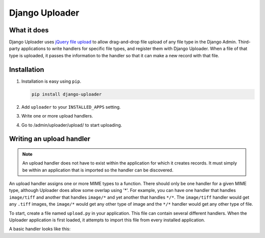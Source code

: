 ***************
Django Uploader
***************


What it does
============

Django Uploader uses `jQuery file upload`_ to allow drag-and-drop file upload of any file type in the Django Admin. Third-party applications to write handlers for specific file types, and register them with Django Uploader. When a file of that type is uploaded, it passes the information to the handler so that it can make a new record with that file.

.. _jQuery file upload: https://blueimp.github.io/jQuery-File-Upload/



Installation
============

1. Installation is easy using ``pip``.

   .. code-block:: bash

      pip install django-uploader

2. Add ``uploader`` to your ``INSTALLED_APPS`` setting.
3. Write one or more upload handlers.
4. Go to /admin/uploader/upload/ to start uploading.


Writing an upload handler
=========================

.. note:: An upload handler does not have to exist within the application for which it creates records. It must simply be within an application that is imported so the handler can be discovered.

An upload handler assigns one or more MIME types to a function. There should only be one handler for a given MIME type, although Uploader does allow some overlap using '\*'. For example, you can have one handler that handles ``image/tiff`` and another that handles ``image/*`` and yet another that handles ``*/*``\ . The ``image/tiff`` handler would get any ``.tiff`` images, the ``image/*`` would get any other type of image and the ``*/*`` handler would get any other type of file.

To start, create a file named ``upload.py`` in your application. This file can contain several different handlers. When the Uploader application is first loaded, it attempts to import this file from every installed application.

A basic handler looks like this:

.. code-block:: python
   :linenos:

   from uploader.registration import upload_handlers

   def photo_handler(obj):
       """
       Handle the creation of a SimpleModel record from an uploaded image.
       """
       from .models import SimpleModel

       new_item = SimpleModel.objects.create(
           name=obj.filename,
           slug=obj.filename_slug,
           description='',
           file=obj.file_contents
       )

       return new_item
   photo_handler.thumbnail_attribute = 'thumb'

   upload_handlers.register(['image/jpeg', 'image/png'], photo_handler)



